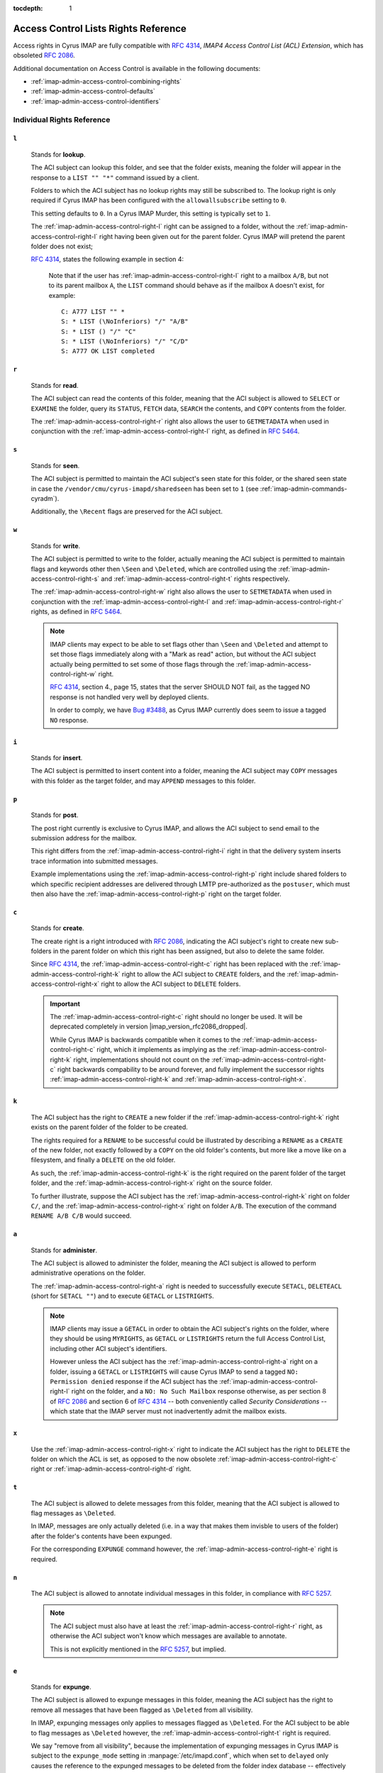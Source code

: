 :tocdepth: 1

.. _imap-admin-access-control-lists-rights-reference:

=====================================
Access Control Lists Rights Reference
=====================================

Access rights in Cyrus IMAP are fully compatible with :rfc:`4314`,
*IMAP4 Access Control List (ACL) Extension*, which has obsoleted
:rfc:`2086`.

Additional documentation on Access Control is available in the following
documents:

*   :ref:`imap-admin-access-control-combining-rights`
*   :ref:`imap-admin-access-control-defaults`
*   :ref:`imap-admin-access-control-identifiers`

Individual Rights Reference
===========================

.. _imap-admin-access-control-right-l:

``l``
-----

    Stands for **lookup**.

    The ACI subject can lookup this folder, and see that the folder
    exists, meaning the folder will appear in the response to a
    ``LIST "" "*"`` command issued by a client.

    Folders to which the ACI subject has no lookup rights may still be
    subscribed to. The lookup right is only required if Cyrus IMAP has
    been configured with the ``allowallsubscribe`` setting to ``0``.

    This setting defaults to ``0``. In a Cyrus IMAP Murder, this setting
    is typically set to ``1``.

    The :ref:`imap-admin-access-control-right-l` right can be assigned
    to a folder, without the :ref:`imap-admin-access-control-right-l`
    right having been given out for the parent folder. Cyrus IMAP will
    pretend the parent folder does not exist;

    :rfc:`4314`, states the following example in section 4:

    .. epigraph::

        Note that if the user has
        :ref:`imap-admin-access-control-right-l` right to a mailbox
        ``A/B``, but not to its parent mailbox ``A``, the ``LIST``
        command should behave as if the mailbox ``A`` doesn't exist, for
        example:

        .. parsed-literal::

            C: A777 LIST "" *
            S: * LIST (\\NoInferiors) "/" "A/B"
            S: * LIST () "/" "C"
            S: * LIST (\\NoInferiors) "/" "C/D"
            S: A777 OK LIST completed

    .. seealso::

        *   :ref:`imap-admin-sop-disabling-namespace-other-users`
        *   :ref:`imap-admin-sop-disabling-namespace-shared`

.. _imap-admin-access-control-right-r:

``r``
-----

    Stands for **read**.

    The ACI subject can read the contents of this folder, meaning that
    the ACI subject is allowed to ``SELECT`` or ``EXAMINE`` the folder,
    query its ``STATUS``, ``FETCH`` data, ``SEARCH`` the contents, and
    ``COPY`` contents from the folder.

    The :ref:`imap-admin-access-control-right-r` right also allows the
    user to ``GETMETADATA`` when used in conjunction with the
    :ref:`imap-admin-access-control-right-l` right, as defined in
    :rfc:`5464`.

.. _imap-admin-access-control-right-s:

``s``
-----

    Stands for **seen**.

    The ACI subject is permitted to maintain the ACI subject's seen
    state for this folder, or the shared seen state in case the
    ``/vendor/cmu/cyrus-imapd/sharedseen`` has been set to ``1`` (see
    :ref:`imap-admin-commands-cyradm`).

    Additionally, the ``\Recent`` flags are preserved for the ACI
    subject.

.. _imap-admin-access-control-right-w:

``w``
-----

    Stands for **write**.

    The ACI subject is permitted to write to the folder, actually
    meaning the ACI subject is permitted to maintain flags and keywords
    other then ``\Seen`` and ``\Deleted``, which are controlled using
    the :ref:`imap-admin-access-control-right-s` and
    :ref:`imap-admin-access-control-right-t` rights respectively.

    The :ref:`imap-admin-access-control-right-w` right also allows the
    user to ``SETMETADATA`` when used in conjunction with the
    :ref:`imap-admin-access-control-right-l` and
    :ref:`imap-admin-access-control-right-r` rights, as defined in
    :rfc:`5464`.

    .. NOTE::

        IMAP clients may expect to be able to set flags other than
        ``\Seen`` and ``\Deleted`` and attempt to set those flags
        immediately along with a "Mark as read" action, but without the
        ACI subject actually being permitted to set some of those flags
        through the :ref:`imap-admin-access-control-right-w` right.

        :rfc:`4314`, section 4., page 15, states that the server SHOULD
        NOT fail, as the tagged NO response is not handled very well by
        deployed clients.

        In order to comply, we have `Bug #3488 <https://bugzilla.cyrusimap.org/show_bug.cgi?id=3488>`__, as
        Cyrus IMAP currently does seem to issue a tagged ``NO``
        response.

.. _imap-admin-access-control-right-i:

``i``
-----

    Stands for **insert**.

    The ACI subject is permitted to insert content into a folder,
    meaning the ACI subject may ``COPY`` messages with this folder as
    the target folder, and may ``APPEND`` messages to this folder.

.. _imap-admin-access-control-right-p:

``p``
-----

    Stands for **post**.

    The post right currently is exclusive to Cyrus IMAP, and allows the
    ACI subject to send email to the submission address for the mailbox.

    This right differs from the :ref:`imap-admin-access-control-right-i`
    right in that the delivery system inserts trace information into
    submitted messages.

    Example implementations using the
    :ref:`imap-admin-access-control-right-p` right include shared
    folders to which specific recipient addresses are delivered through
    LMTP pre-authorized as the ``postuser``, which must then also have
    the :ref:`imap-admin-access-control-right-p` right on the target
    folder.

.. _imap-admin-access-control-right-c:

``c``
-----

    Stands for **create**.

    The create right is a right introduced with :rfc:`2086`, indicating
    the ACI subject's right to create new sub-folders in the parent
    folder on which this right has been assigned, but also to delete the
    same folder.

    Since :rfc:`4314`, the :ref:`imap-admin-access-control-right-c`
    right has been replaced with the
    :ref:`imap-admin-access-control-right-k` right to allow the ACI
    subject to ``CREATE`` folders, and the
    :ref:`imap-admin-access-control-right-x` right to allow the ACI
    subject to ``DELETE`` folders.

    .. IMPORTANT::

        The :ref:`imap-admin-access-control-right-c` right should no
        longer be used. It will be deprecated completely in version
        |imap_version_rfc2086_dropped|.

        While Cyrus IMAP is backwards compatible when it comes to the
        :ref:`imap-admin-access-control-right-c` right, which it
        implements as implying as the
        :ref:`imap-admin-access-control-right-k` right, implementations
        should not count on the :ref:`imap-admin-access-control-right-c`
        right backwards compability to be around forever, and fully
        implement the successor rights
        :ref:`imap-admin-access-control-right-k` and
        :ref:`imap-admin-access-control-right-x`.

.. _imap-admin-access-control-right-k:

``k``
-----

    The ACI subject has the right to ``CREATE`` a new folder if the
    :ref:`imap-admin-access-control-right-k` right exists on the parent
    folder of the folder to be created.

    The rights required for a ``RENAME`` to be successful could be
    illustrated by describing a ``RENAME`` as a ``CREATE`` of the new
    folder, not exactly followed by a ``COPY`` on the old folder's
    contents, but more like a move like on a filesystem, and finally a
    ``DELETE`` on the old folder.

    As such, the :ref:`imap-admin-access-control-right-k` is the right
    required on the parent folder of the target folder, and the
    :ref:`imap-admin-access-control-right-x` right on the source folder.

    To further illustrate, suppose the ACI subject has the
    :ref:`imap-admin-access-control-right-k` right on folder
    ``C/``, and the :ref:`imap-admin-access-control-right-x` right on
    folder ``A/B``. The execution of the command ``RENAME A/B C/B``
    would succeed.

.. _imap-admin-access-control-right-a:

``a``
-----

    Stands for **administer**.

    The ACI subject is allowed to administer the folder, meaning the ACI
    subject is allowed to perform administrative operations on the
    folder.

    The :ref:`imap-admin-access-control-right-a` right is needed to
    successfully execute ``SETACL``, ``DELETEACL`` (short for
    ``SETACL ""``) and to execute ``GETACL`` or ``LISTRIGHTS``.

    .. NOTE::

        IMAP clients may issue a ``GETACL`` in order to obtain the ACI
        subject's rights on the folder, where they should be using
        ``MYRIGHTS``, as ``GETACL`` or ``LISTRIGHTS`` return the full
        Access Control List, including other ACI subject's identifiers.

        However unless the ACI subject has the
        :ref:`imap-admin-access-control-right-a` right on a folder,
        issuing a ``GETACL`` or ``LISTRIGHTS`` will cause Cyrus IMAP to
        send a tagged ``NO: Permission denied`` response if the ACI
        subject has the :ref:`imap-admin-access-control-right-l` right
        on the folder, and a ``NO: No Such Mailbox`` response otherwise,
        as per section 8 of :rfc:`2086` and section 6 of :rfc:`4314` --
        both conveniently called *Security Considerations* -- which
        state that the IMAP server must not inadvertently admit the
        mailbox exists.

.. _imap-admin-access-control-right-x:

``x``
-----

    Use the :ref:`imap-admin-access-control-right-x` right to indicate
    the ACI subject has the right to ``DELETE`` the folder on which the
    ACL is set, as opposed to the now obsolete
    :ref:`imap-admin-access-control-right-c` right or
    :ref:`imap-admin-access-control-right-d` right.

.. _imap-admin-access-control-right-t:

``t``
-----

    The ACI subject is allowed to delete messages from this folder,
    meaning that the ACI subject is allowed to flag messages as
    ``\Deleted``.

    In IMAP, messages are only actually deleted (i.e. in a way that
    makes them invisble to users of the folder) after the folder's
    contents have been expunged.

    For the corresponding ``EXPUNGE`` command however, the
    :ref:`imap-admin-access-control-right-e` right is required.

.. _imap-admin-access-control-right-n:

``n``
-----

    The ACI subject is allowed to annotate individual messages in this
    folder, in compliance with :rfc:`5257`.

    .. NOTE::

        The ACI subject must also have at least the
        :ref:`imap-admin-access-control-right-r` right, as otherwise the
        ACI subject won't know which messages are available to annotate.

        This is not explicitly mentioned in the :rfc:`5257`, but
        implied.

.. _imap-admin-access-control-right-e:

``e``
-----

    Stands for **expunge**.

    The ACI subject is allowed to expunge messages in this folder,
    meaning the ACI subject has the right to remove all messages that
    have been flagged as ``\Deleted`` from all visibility.

    In IMAP, expunging messages only applies to messages flagged as
    ``\Deleted``. For the ACI subject to be able to flag messages as
    ``\Deleted`` however, the :ref:`imap-admin-access-control-right-t`
    right is required.

    We say "remove from all visibility", because the implementation of
    expunging messages in Cyrus IMAP is subject to the ``expunge_mode``
    setting in :manpage:`/etc/imapd.conf`, which when set to ``delayed``
    only causes the reference to the expunged messages to be deleted
    from the folder index database -- effectively removing the expunged
    message(s) from all visibility, while the individual message files
    remain in place on the Cyrus IMAP server filesystem.

    .. seealso::

        *   :ref:`imap-admin-sop-restoring-expunged-messages`
        *   :ref:`imap-admin-config-expunge_mode`

    .. NOTE::

        IMAP clients may expect to be able to ``EXPUNGE`` a folder
        regardless of the availability of the
        :ref:`imap-admin-access-control-right-e` right to the current
        user.

.. _imap-admin-access-control-right-d:

``d``
-----

    Stands for **delete**.

    This is the legacy :rfc:`2086` access control right for the
    ``DELETE`` command.

    In versions of Cyrus IMAP implementing only this right (prior to
    2.3.7), ACI subjects were allowed to flag messages as
    ``\Deleted``, and ``EXPUNGE`` and ``DELETE`` folders.

    The delete right has been split in to three separate rights,
    :ref:`imap-admin-access-control-right-t` (flag messages as
    ``\Deleted``), :ref:`imap-admin-access-control-right-e`
    (``EXPUNGE`` folder) and :ref:`imap-admin-access-control-right-x`
    (``DELETE`` folder).

    .. NOTE::

        The ``deleteright`` setting in :manpage:`/etc/imapd.conf`
        controls the :rfc:`2086` right which controls whether or not the
        ACI subject may delete a folder. However, this setting (as the
        original specification for the delete right was considered
        ambiguous) is ignored, and if it is set to
        :ref:`imap-admin-access-control-right-c`, is automatically
        converted to the :ref:`imap-admin-access-control-right-x` right.

    .. IMPORTANT::

        Even though Cyrus IMAP is backwards compatible when it comes to
        the :ref:`imap-admin-access-control-right-d` right, which it
        implements as implying as the
        :ref:`imap-admin-access-control-right-e` and
        :ref:`imap-admin-access-control-right-t` rights, implementations
        should not count on the :ref:`imap-admin-access-control-right-d`
        right backwards compability to be around forever, and instead
        fully implement the successor rights
        :ref:`imap-admin-access-control-right-e`,
        :ref:`imap-admin-access-control-right-t` and
        :ref:`imap-admin-access-control-right-x` rights.
